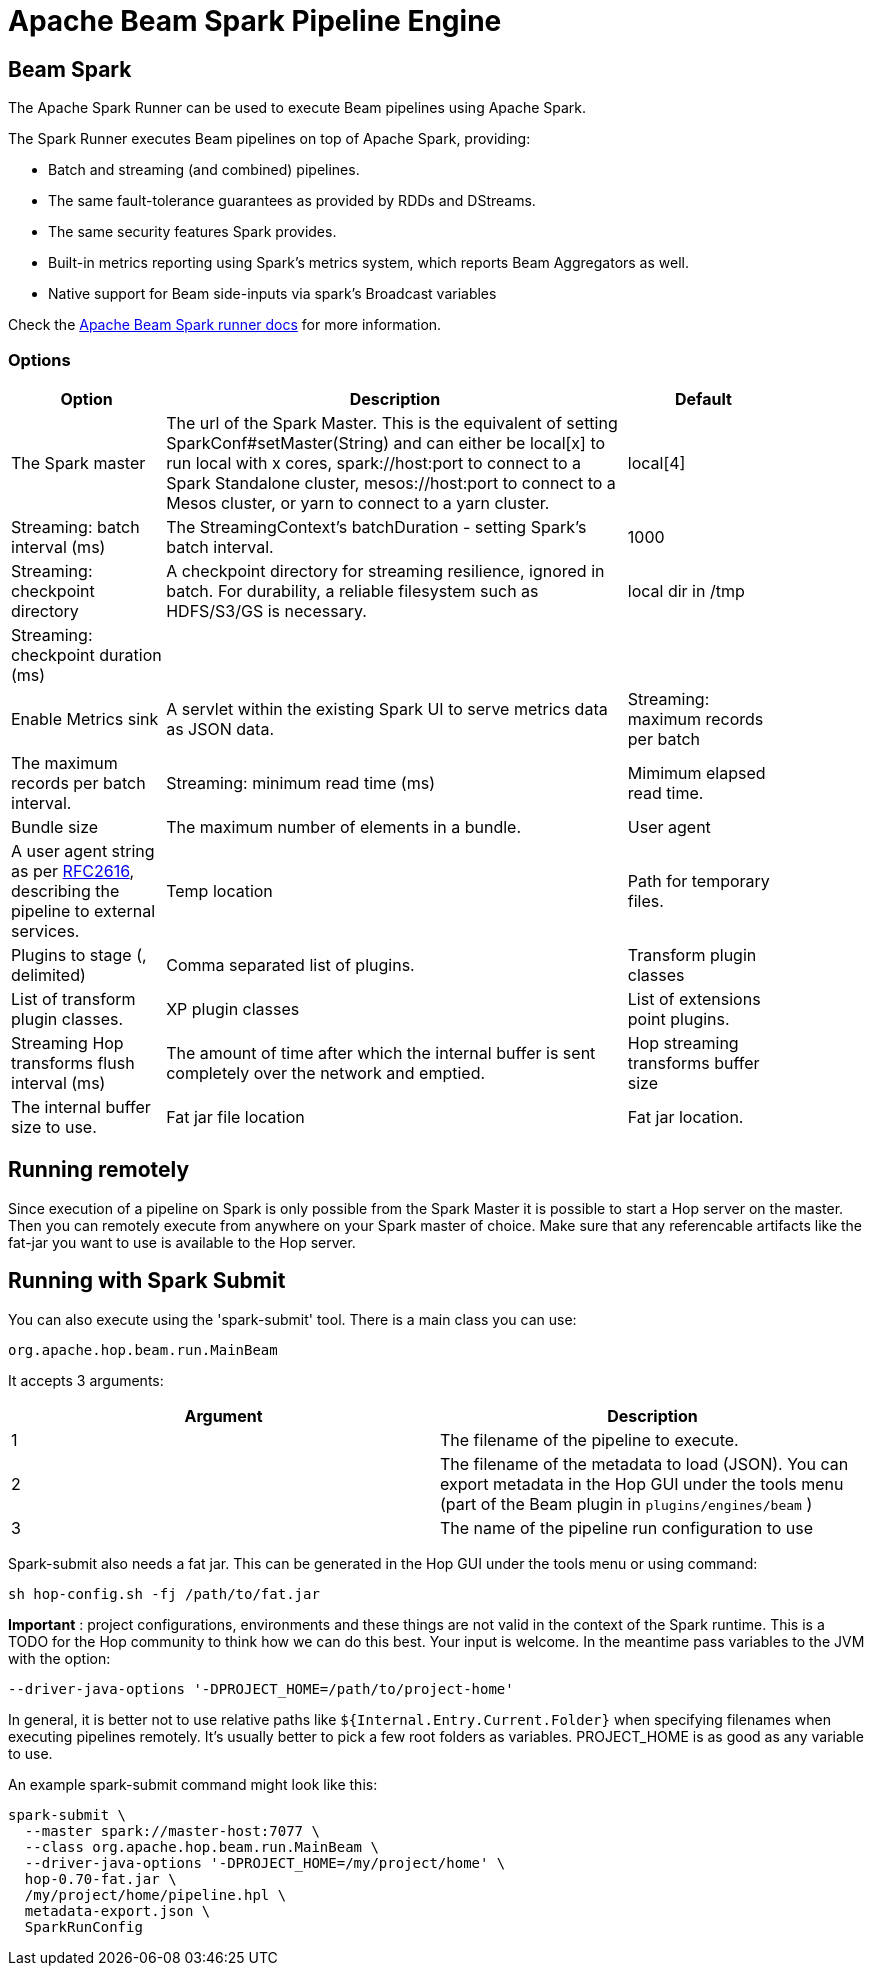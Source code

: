 ////
Licensed to the Apache Software Foundation (ASF) under one
or more contributor license agreements.  See the NOTICE file
distributed with this work for additional information
regarding copyright ownership.  The ASF licenses this file
to you under the Apache License, Version 2.0 (the
"License"); you may not use this file except in compliance
with the License.  You may obtain a copy of the License at
  http://www.apache.org/licenses/LICENSE-2.0
Unless required by applicable law or agreed to in writing,
software distributed under the License is distributed on an
"AS IS" BASIS, WITHOUT WARRANTIES OR CONDITIONS OF ANY
KIND, either express or implied.  See the License for the
specific language governing permissions and limitations
under the License.
////
[[BeamSparkPipelineEngine]]
:imagesdir: ../assets/images
= Apache Beam Spark Pipeline Engine

== Beam Spark

The Apache Spark Runner can be used to execute Beam pipelines using Apache Spark.

The Spark Runner executes Beam pipelines on top of Apache Spark, providing:

* Batch and streaming (and combined) pipelines.
* The same fault-tolerance guarantees as provided by RDDs and DStreams.
* The same security features Spark provides.
* Built-in metrics reporting using Spark’s metrics system, which reports Beam Aggregators as well.
* Native support for Beam side-inputs via spark’s Broadcast variables


Check the https://beam.apache.org/documentation/runners/spark/[Apache Beam Spark runner docs] for more information.

=== Options

[width="90%", options="header", cols="1,3,1"]
|===
|Option|Description|Default
|The Spark master|The url of the Spark Master. This is the equivalent of setting SparkConf#setMaster(String) and can either be local[x] to run local with x cores, spark://host:port to connect to a Spark Standalone cluster, mesos://host:port to connect to a Mesos cluster, or yarn to connect to a yarn cluster.|local[4]
|Streaming: batch interval (ms)|The StreamingContext's batchDuration - setting Spark's batch interval.|1000
|Streaming: checkpoint directory|	A checkpoint directory for streaming resilience, ignored in batch. For durability, a reliable filesystem such as HDFS/S3/GS is necessary.|local dir in /tmp
|Streaming: checkpoint duration (ms)||
|Enable Metrics sink|A servlet within the existing Spark UI to serve metrics data as JSON data.
|Streaming: maximum records per batch|The maximum records per batch interval.
|Streaming: minimum read time (ms)|Mimimum elapsed read time.
|Bundle size|The maximum number of elements in a bundle.
|User agent|A user agent string as per https://tools.ietf.org/html/rfc2616[RFC2616], describing the pipeline to external services.
|Temp location|Path for temporary files.
|Plugins to stage (, delimited)|Comma separated list of plugins.
|Transform plugin classes|List of transform plugin classes.
|XP plugin classes|List of extensions point plugins.
|Streaming Hop transforms flush interval (ms)|The amount of time after which the internal buffer is sent completely over the network and emptied.
|Hop streaming transforms buffer size|The internal buffer size to use.
|Fat jar file location|Fat jar location.
|===

== Running remotely

Since execution of a pipeline on Spark is only possible from the Spark Master it is possible to start a Hop server on the master.  Then you can remotely execute from anywhere on your Spark master of choice.
Make sure that any referencable artifacts like the fat-jar you want to use is available to the Hop server.

== Running with Spark Submit

You can also execute using the 'spark-submit' tool.
There is a main class you can use:

[source]
----
org.apache.hop.beam.run.MainBeam
----

It accepts 3 arguments:

|===
|Argument|Description

|1
|The filename of the pipeline to execute.

|2
|The filename of the metadata to load (JSON).  You can export metadata in the Hop GUI under the tools menu (part of the Beam plugin in ```plugins/engines/beam``` )

|3
|The name of the pipeline run configuration to use
|===

Spark-submit also needs a fat jar. This can be generated in the Hop GUI under the tools menu or using command:

[source,bash]
----
sh hop-config.sh -fj /path/to/fat.jar
----

**Important** : project configurations, environments and these things are not valid in the context of the Spark runtime. This is a TODO for the Hop community to think how we can do this best. Your input is welcome.  In the meantime pass variables to the JVM with the option:

[source,bash]
----
--driver-java-options '-DPROJECT_HOME=/path/to/project-home'
----

In general, it is better not to use relative paths like `${Internal.Entry.Current.Folder}` when specifying filenames when executing pipelines remotely.  It's usually better to pick a few root folders as variables.  PROJECT_HOME is as good as any variable to use.

An example spark-submit command might look like this:

[source,bash]
----
spark-submit \
  --master spark://master-host:7077 \
  --class org.apache.hop.beam.run.MainBeam \
  --driver-java-options '-DPROJECT_HOME=/my/project/home' \
  hop-0.70-fat.jar \
  /my/project/home/pipeline.hpl \
  metadata-export.json \
  SparkRunConfig
----
